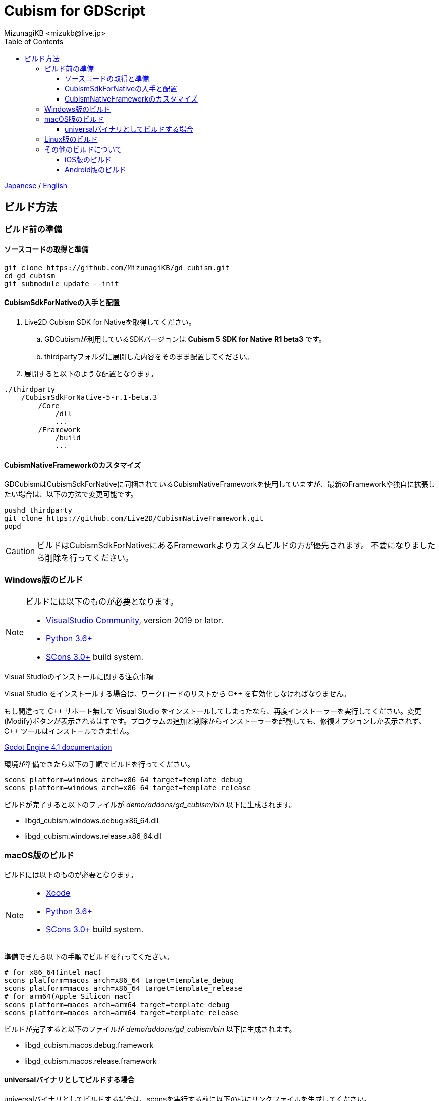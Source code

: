 = Cubism for GDScript
:encoding: utf-8
:lang: ja
:author: MizunagiKB <mizukb@live.jp>
:copyright: 2023 MizunagiKB
:doctype: book
:nofooter:
:toc: left
:toclevels: 3
:source-highlighter: highlight.js
:icons: font
:experimental:
:stylesdir: ./res/theme/css
:stylesheet: mizunagi-works.css
ifdef::env-github,env-vscode[]
:adocsuffix: .adoc
endif::env-github,env-vscode[]
ifndef::env-github,env-vscode[]
:adocsuffix: .html
endif::env-github,env-vscode[]


link:BUILD{adocsuffix}[Japanese] / link:BUILD.en{adocsuffix}[English]


== ビルド方法
=== ビルド前の準備
==== ソースコードの取得と準備

[source, bash]
----
git clone https://github.com/MizunagiKB/gd_cubism.git
cd gd_cubism
git submodule update --init
----


==== CubismSdkForNativeの入手と配置

. Live2D Cubism SDK for Nativeを取得してください。
.. GDCubismが利用しているSDKバージョンは **Cubism 5 SDK for Native R1 beta3** です。
.. thirdpartyフォルダに展開した内容をそのまま配置してください。
. 展開すると以下のような配置となります。

[source]
----
./thirdparty
    /CubismSdkForNative-5-r.1-beta.3
        /Core
            /dll
            ...
        /Framework
            /build
            ...
----


==== CubismNativeFrameworkのカスタマイズ

GDCubismはCubismSdkForNativeに同梱されているCubismNativeFrameworkを使用していますが、最新のFrameworkや独自に拡張したい場合は、以下の方法で変更可能です。

[source, bash]
----
pushd thirdparty
git clone https://github.com/Live2D/CubismNativeFramework.git
popd
----

CAUTION: ビルドはCubismSdkForNativeにあるFrameworkよりカスタムビルドの方が優先されます。
不要になりましたら削除を行ってください。


=== Windows版のビルド

[NOTE]
====
ビルドには以下のものが必要となります。

* link:https://visualstudio.microsoft.com/ja/vs/community/[VisualStudio Community], version 2019 or lator.
* link:https://www.python.org/downloads/windows/[Python 3.6+]
* link:https://scons.org/pages/download.html[SCons 3.0+] build system.
====


.Visual Studioのインストールに関する注意事項
****
Visual Studio をインストールする場合は、ワークロードのリストから C{plus}{plus} を有効化しなければなりません。

もし間違って C{plus}{plus} サポート無しで Visual Studio をインストールしてしまったなら、再度インストーラーを実行してください。変更 (Modify)ボタンが表示されるはずです。プログラムの追加と削除からインストーラーを起動しても、修復オプションしか表示されず、 C{plus}{plus} ツールはインストールできません。

link:https://docs.godotengine.org/en/stable/contributing/development/compiling/compiling_for_windows.html#development-in-visual-studio[Godot Engine 4.1 documentation]
****


環境が準備できたら以下の手順でビルドを行ってください。

[source, console]
--
scons platform=windows arch=x86_64 target=template_debug
scons platform=windows arch=x86_64 target=template_release
--

ビルドが完了すると以下のファイルが _demo/addons/gd_cubism/bin_ 以下に生成されます。

* libgd_cubism.windows.debug.x86_64.dll
* libgd_cubism.windows.release.x86_64.dll


=== macOS版のビルド

ビルドには以下のものが必要となります。

[NOTE]
====
* link:https://apps.apple.com/us/app/xcode/id497799835[Xcode]
* link:https://www.python.org/downloads/windows/[Python 3.6+]
* link:https://scons.org/pages/download.html[SCons 3.0+] build system.
====

準備できたら以下の手順でビルドを行ってください。

[source, bash]
--
# for x86_64(intel mac)
scons platform=macos arch=x86_64 target=template_debug
scons platform=macos arch=x86_64 target=template_release
# for arm64(Apple Silicon mac)
scons platform=macos arch=arm64 target=template_debug
scons platform=macos arch=arm64 target=template_release
--

ビルドが完了すると以下のファイルが _demo/addons/gd_cubism/bin_ 以下に生成されます。

* libgd_cubism.macos.debug.framework
* libgd_cubism.macos.release.framework


==== universalバイナリとしてビルドする場合

universalバイナリとしてビルドする場合は、sconsを実行する前に以下の様にリンクファイルを生成してください。

[source, bash]
----
pushd thirdparty/CubismSdkForNative-5-r.1-beta.2/Core/lib/macos
mkdir universal
lipo -create arm64/libLive2DCubismCore.a x86_64/libLive2DCubismCore.a -output universal/libLive2DCubismCore.a
popd

# for universal
scons platform=macos arch=universal target=template_debug
scons platform=macos arch=universal target=template_release
----


=== Linux版のビルド

[NOTE]
====
ビルドには以下のものが必要となります。

* GCC 7+, Clang 6+.
* link:https://www.python.org/downloads/windows/[Python 3.6+].
* link:https://scons.org/pages/download.html[SCons 3.0+] build system.

Linuxの場合、ディストリビューション毎に必要なパッケージが追加で必要となる場合があります。どのディストリビューションで何が必要になるかは Godot Engine のドキュメントを参考にしてください。

* link:https://docs.godotengine.org/en/stable/contributing/development/compiling/compiling_for_linuxbsd.html[Compiling for Linux, *BSD]
====


環境が準備できたら以下の手順でビルドを行ってください。

[source, bash]
--
scons platform=linux arch=x86_64 target=template_debug
scons platform=linux arch=x86_64 target=template_release
--

ビルドが完了すると以下のファイルが _demo/addons/gd_cubism/bin_ 以下に生成されます。

* libgd_cubism.linux.debug.x86_64.so
* libgd_cubism.linux.release.x86_64.so


=== その他のビルドについて

以下の二つはビルドが行えることのみを確認しており、動作確認まではしていません。

それぞれの環境で動かしてみる場合の参考にご利用ください。


==== iOS版のビルド

ビルドには以下のものが必要となります。

[NOTE]
====
* link:https://apps.apple.com/us/app/xcode/id497799835[Xcode]
* link:https://www.python.org/downloads/windows/[Python 3.6+]
* link:https://scons.org/pages/download.html[SCons 3.0+] build system.
====

Xcodeはコマンドラインのみで使用している場合、iphoneos向けのビルドが開始されない場合があります。

この場合はXcodeのパスを以下の様に指定し直すことでビルドが行われる様になります。

[source, bash]
----
sudo xcode-select --switch /Applications/Xcode.app 
----

準備できたら以下の手順でビルドを行ってください。

[source, bash]
--
# for arm64
scons platform=ios arch=arm64 target=template_debug
scons platform=ios arch=arm64 target=template_release
# for universol
scons platform=ios arch=universal target=template_debug
scons platform=ios arch=universal target=template_release
--

ビルドが完了すると以下のファイルが _demo/addons/gd_cubism/bin_ 以下に生成されます。

* libgd_cubism.ios.debug.arm64.dylib
* libgd_cubism.ios.release.arm64.dylib
* libgd_cubism.ios.debug.universal.dylib
* libgd_cubism.ios.release.universal.dylib


==== Android版のビルド

[NOTE]
====
ビルドには以下のものが必要となります。

* link:https://www.python.org/downloads/windows/[Python 3.6+].
* link:https://scons.org/pages/download.html[SCons 3.0+] build system.
* link:https://developer.android.com/studio[Android Studio]
* link:https://www.azul.com/downloads/?package=jdk#zulu[Azul Zulu: 21.28.85]
====

ここでは Windows10 環境に Android Studio を導入しているという前提で話をします。

Android Studio を起動して、 SDKManager を起動します。 SDKManager は Android Studio 起動時の Welcome to Android Studio と表示されている画面にある More Actions から選択できます。

SDKManagerが起動したら、以下のものにチェックを入れてダウンロードします。

* SDK Platforms
** Android API 34
** Android 10("Q")
* SDK Tools
** Android SDK Build-Tools 34
** NDK (Side by side)
** Android SDK Command-line Tools (latest)
** CMake
** Android Emulator
** Android SDK Platform-Tools
** Android SDK Tools (Obsolete)

環境が準備できたら以下の手順でビルドを行ってください。

[source, bash]
--
scons platform=android target=template_debug arch=armv7
scons platform=android target=template_release arch=armv7
scons platform=android target=template_debug arch=arm64v8
scons platform=android target=template_release arch=arm64v8
--

ビルドが開始されていない場合は、以下の環境変数を設定してみてください。

* ANDROID_SDK_ROOT ... SDKManager で選択したものがインストールされている場所
* ANDROID_HOME ... SDKManager で選択したものがインストールされている場所
* ANDROID_NDK_HOME ... SDKManager でインストールした NDK の場所
* ANDROID_NDK_ROOT ... SDKManager でインストールした NDK の場所

.example
[source, bash]
--
set ANDROID_SDK_ROOT=D:\Android\sdk
set ANDROID_HOME=D:\Android\sdk
set ANDROID_NDK_HOME=%ANDROID_SDK_ROOT%\ndk\26.0.10792818
set ANDROID_NDK_ROOT=%ANDROID_SDK_ROOT%\ndk\26.0.10792818
--

ビルドが完了すると以下のファイルが _demo/addons/gd_cubism/bin_ 以下に生成されます。

* libgd_cubism.android.debug.arm32.so
* libgd_cubism.android.release.arm32.so
* libgd_cubism.android.debug.arm64.so
* libgd_cubism.android.release.arm64.so

